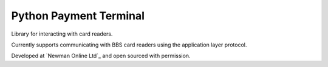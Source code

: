 Python Payment Terminal
=======================

|build-status| |coverage|

Library for interacting with card readers.

Currently supports communicating with BBS card readers using the application layer protocol.

Developed at `Newman Online Ltd`_ and open sourced with permission.


.. |build-status| image:: https://travis-ci.org/bwhmather/python-payment-terminal.png?branch=develop
    :target: http://travis-ci.org/bwhmather/python-payment-terminal
    :alt: Build Status
.. |coverage| image:: https://coveralls.io/repos/bwhmather/python-payment-terminal/badge.png?branch=develop
    :target: https://coveralls.io/r/bwhmather/python-payment-terminal?branch=develop
    :alt: Coverage
